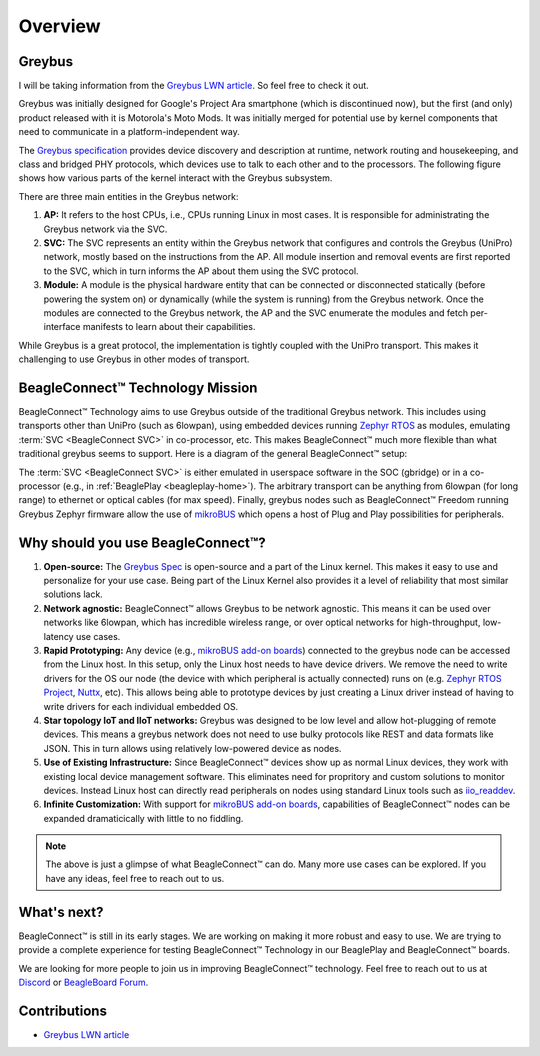 .. _beagleconnect-overview:

Overview
#########

Greybus
*******

I will be taking information from the `Greybus LWN article <https://lwn.net/Articles/715955/>`_. So feel free to check it out.

Greybus was initially designed for Google's Project Ara smartphone (which is discontinued now), but the first (and only) product released with it is Motorola's Moto Mods. It was initially merged for potential use by kernel components that need to communicate in a platform-independent way.

The `Greybus specification <https://github.com/projectara/greybus-spec>`_ provides device discovery and description at runtime, network routing and housekeeping, and class and bridged PHY protocols, which devices use to talk to each other and to the processors. The following figure shows how various parts of the kernel interact with the Greybus subsystem.

.. image:: images/greybus.webp
   :align: center
   :alt: Greybus subsystem


There are three main entities in the Greybus network:

#. **AP:** It refers to the host CPUs, i.e., CPUs running Linux in most cases. It is responsible for administrating the Greybus network via the SVC.
#. **SVC:** The SVC represents an entity within the Greybus network that configures and controls the Greybus (UniPro) network, mostly based on the instructions from the AP. All module insertion and removal events are first reported to the SVC, which in turn informs the AP about them using the SVC protocol.
#. **Module:** A module is the physical hardware entity that can be connected or disconnected statically (before powering the system on) or dynamically (while the system is running) from the Greybus network. Once the modules are connected to the Greybus network, the AP and the SVC enumerate the modules and fetch per-interface manifests to learn about their capabilities.

While Greybus is a great protocol, the implementation is tightly coupled with the UniPro transport. This makes it challenging to use Greybus in other modes of transport.


BeagleConnect™ Technology Mission
**********************************

BeagleConnect™ Technology aims to use Greybus outside of the traditional Greybus network. This includes using transports other than UniPro (such as 6lowpan), using embedded devices running `Zephyr RTOS <https://zephyrproject.org/>`_ as modules, emulating :term:`SVC <BeagleConnect SVC>` in co-processor, etc. This makes BeagleConnect™ much more flexible than what traditional greybus seems to support. Here is a diagram of the general BeagleConnect™ setup:

.. image:: images/software_prop_transport.svg
   :align: center
   :alt: BeagleConnect Technology arbitrary transport

The :term:`SVC <BeagleConnect SVC>` is either emulated in userspace software in the SOC (gbridge) or in a co-processor (e.g., in :ref:`BeaglePlay <beagleplay-home>`). The arbitrary transport can be anything from 6lowpan (for long range) to ethernet or optical cables (for max speed). Finally, greybus nodes such as BeagleConnect™ Freedom running Greybus Zephyr firmware allow the use of `mikroBUS <https://www.mikroe.com/mikrobus>`_ which opens a host of Plug and Play possibilities for peripherals.


Why should you use BeagleConnect™?
***********************************

.. image:: images/SoftwareProp.jpg
   :align: center
   :alt: BeagleConnect Technology arbitrary transport

#. **Open-source:** The `Greybus Spec <https://github.com/projectara/greybus-spec>`_ is open-source and a part of the Linux kernel. This makes it easy to use and personalize for your use case. Being part of the Linux Kernel also provides it a level of reliability that most similar solutions lack.

#. **Network agnostic:** BeagleConnect™ allows Greybus to be network agnostic. This means it can be used over networks like 6lowpan, which has incredible wireless range, or over optical networks for high-throughput, low-latency use cases.

#. **Rapid Prototyping:** Any device (e.g., `mikroBUS add-on boards <https://www.mikroe.com/click-boards>`_) connected to the greybus node can be accessed from the Linux host. In this setup, only the Linux host needs to have device drivers. We remove the need to write drivers for the OS our node (the device with which peripheral is actually connected) runs on (e.g. `Zephyr RTOS Project <https://www.zephyrproject.org>`_, `Nuttx <https://nuttx.apache.org>`_, etc). This allows being able to prototype devices by just creating a Linux driver instead of having to write drivers for each individual embedded OS.

#. **Star topology IoT and IIoT networks:** Greybus was designed to be low level and allow hot-plugging of remote devices. This means a greybus network does not need to use bulky protocols like REST and data formats like JSON. This in turn allows using relatively low-powered device as nodes.

#. **Use of Existing Infrastructure:** Since BeagleConnect™ devices show up as normal Linux devices, they work with existing local device management software. This eliminates need for propritory and custom solutions to monitor devices. Instead Linux host can directly read peripherals on nodes using standard Linux tools such as `iio_readdev <https://wiki.analog.com/resources/tools-software/linux-software/libiio/iio_readdev>`_.

#. **Infinite Customization:** With support for `mikroBUS add-on boards <https://www.mikroe.com/click-boards>`_, capabilities of BeagleConnect™ nodes can be expanded dramaticically with little to no fiddling.

.. note::

    The above is just a glimpse of what BeagleConnect™ can do. Many more use cases can be explored. If you have any ideas, feel free to reach out to us.


What's next?
************

BeagleConnect™ is still in its early stages. We are working on making it more robust and easy to use. We are trying to provide a complete experience for testing BeagleConnect™ Technology in our BeaglePlay and BeagleConnect™ boards.

We are looking for more people to join us in improving BeagleConnect™ technology. Feel free to reach out to us at `Discord <https://discordapp.com/channels/1108795636956024986/1189277127590289469>`_ or `BeagleBoard Forum <https://forum.beagleboard.org/>`_.

Contributions
*************
- `Greybus LWN article <https://lwn.net/Articles/715955/>`_

